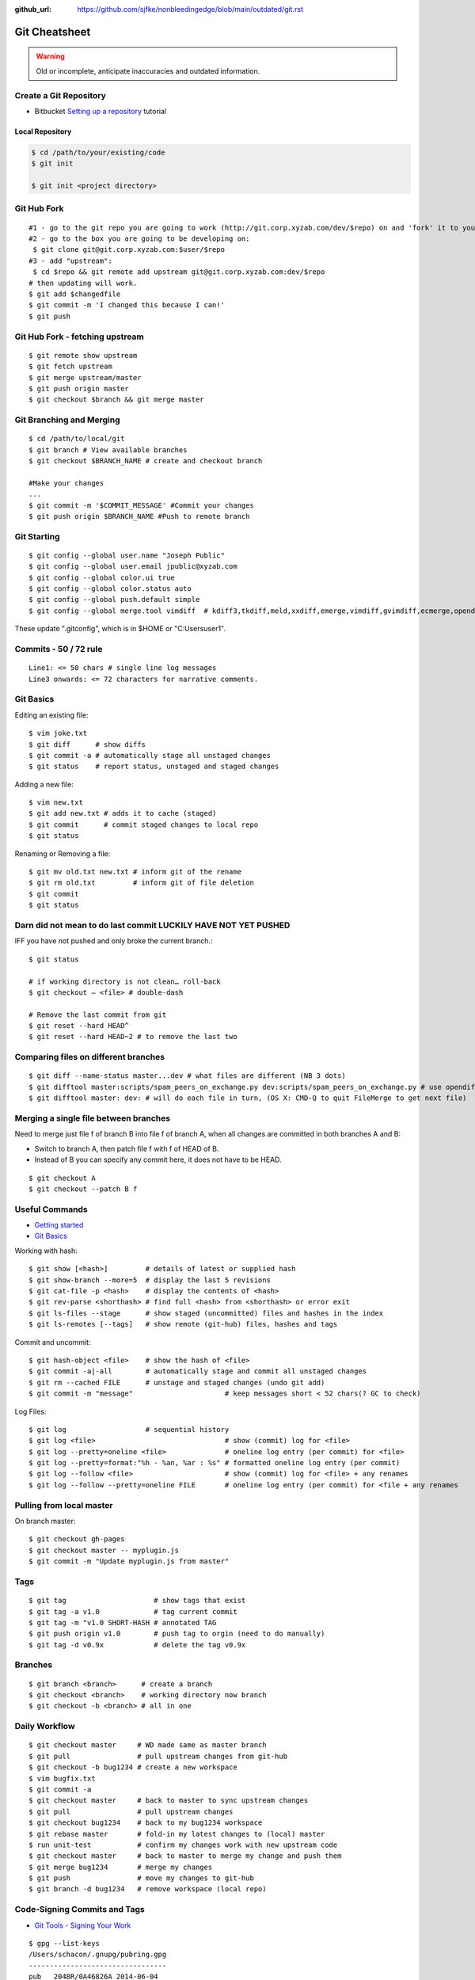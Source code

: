 :github_url: https://github.com/sjfke/nonbleedingedge/blob/main/outdated/git.rst

**************
Git Cheatsheet
**************

.. warning:: Old or incomplete, anticipate inaccuracies and outdated information.

Create a Git Repository
=======================

* Bitbucket `Setting up a repository <https://www.atlassian.com/git/tutorials/setting-up-a-repository>`_ tutorial

Local Repository
----------------

.. code-block:: console

    $ cd /path/to/your/existing/code
    $ git init

    $ git init <project directory>


Git Hub Fork
============
::

	#1 - go to the git repo you are going to work (http://git.corp.xyzab.com/dev/$repo) on and 'fork' it to your personal org
	#2 - go to the box you are going to be developing on:
	 $ git clone git@git.corp.xyzab.com:$user/$repo
	#3 - add "upstream":
	 $ cd $repo && git remote add upstream git@git.corp.xyzab.com:dev/$repo
	# then updating will work.
	$ git add $changedfile
	$ git commit -m 'I changed this because I can!'
	$ git push

Git Hub Fork - fetching upstream
================================
::

	$ git remote show upstream
	$ git fetch upstream
	$ git merge upstream/master
	$ git push origin master
	$ git checkout $branch && git merge master

Git Branching and Merging
=========================
::

	$ cd /path/to/local/git
	$ git branch # View available branches
	$ git checkout $BRANCH_NAME # create and checkout branch

	#Make your changes
	...
	$ git commit -m '$COMMIT_MESSAGE' #Commit your changes
	$ git push origin $BRANCH_NAME #Push to remote branch


Git Starting
============
::

	$ git config --global user.name "Joseph Public"
	$ git config --global user.email jpublic@xyzab.com
	$ git config --global color.ui true
	$ git config --global color.status auto
	$ git config --global push.default simple
	$ git config --global merge.tool vimdiff  # kdiff3,tkdiff,meld,xxdiff,emerge,vimdiff,gvimdiff,ecmerge,opendiff

These update ".gitconfig", which is in $HOME or "C:\Users\user1".

Commits - 50 / 72 rule
======================
::

	Line1: <= 50 chars # single line log messages
	Line3 onwards: <= 72 characters for narrative comments.

Git Basics
==========

Editing an existing file::

	$ vim joke.txt
	$ git diff      # show diffs
	$ git commit -a # automatically stage all unstaged changes
	$ git status	# report status, unstaged and staged changes

Adding a new file::

	$ vim new.txt
	$ git add new.txt # adds it to cache (staged)
	$ git commit      # commit staged changes to local repo
	$ git status

Renaming or Removing a file::

	$ git mv old.txt new.txt # inform git of the rename
	$ git rm old.txt         # inform git of file deletion
	$ git commit
	$ git status

Darn did not mean to do last commit LUCKILY HAVE NOT YET PUSHED
===============================================================
IFF you have not pushed and only broke the current branch.::

	$ git status

	# if working directory is not clean… roll-back
	$ git checkout — <file> # double-dash

	# Remove the last commit from git
	$ git reset --hard HEAD^
	$ git reset --hard HEAD~2 # to remove the last two

Comparing files on different branches
=====================================
::

	$ git diff --name-status master...dev # what files are different (NB 3 dots)
	$ git difftool master:scripts/spam_peers_on_exchange.py dev:scripts/spam_peers_on_exchange.py # use opendiff, kompare, emerge, vimdiff
	$ git difftool master: dev: # will do each file in turn, (OS X: CMD-Q to quit FileMerge to get next file)

Merging a single file between branches
======================================

Need to merge just file f of branch B into file f of branch A, when all changes are committed in both branches A and B:

* Switch to branch A, then patch file f with f of HEAD of B. 
* Instead of B you can specify any commit here, it does not have to be HEAD.

::

	$ git checkout A
	$ git checkout --patch B f


Useful Commands
===============

* `Getting started <http://git-scm.com/book/en/Getting-Started>`_
* `Git Basics <http://git-scm.com/book/en/Git-Basics-Viewing-the-Commit-History>`_

Working with hash::

	$ git show [<hash>]         # details of latest or supplied hash
	$ git show-branch --more=5  # display the last 5 revisions
	$ git cat-file -p <hash>    # display the contents of <hash>
	$ git rev-parse <shorthash> # find full <hash> from <shorthash> or error exit
	$ git ls-files --stage      # show staged (uncommitted) files and hashes in the index
	$ git ls-remotes [--tags]   # show remote (git-hub) files, hashes and tags

Commit and uncommit::

	$ git hash-object <file>    # show the hash of <file>
	$ git commit -a|-all        # automatically stage and commit all unstaged changes
	$ git rm --cached FILE      # unstage and staged changes (undo git add)
	$ git commit -m "message"                      # keep messages short < 52 chars(? GC to check)

Log Files::

	$ git log                   # sequential history
	$ git log <file>                               # show (commit) log for <file>
	$ git log --pretty=oneline <file>              # oneline log entry (per commit) for <file>
	$ git log --pretty=format:"%h - %an, %ar : %s" # formatted oneline log entry (per commit)
	$ git log --follow <file>                      # show (commit) log for <file> + any renames
	$ git log --follow --pretty=oneline FILE       # oneline log entry (per commit) for <file + any renames

Pulling from local master
=========================
On branch master::

	$ git checkout gh-pages
	$ git checkout master -- myplugin.js
	$ git commit -m "Update myplugin.js from master"


Tags
====
::

	$ git tag                     # show tags that exist
	$ git tag -a v1.0             # tag current commit
	$ git tag -m "v1.0 SHORT-HASH # annotated TAG
	$ git push origin v1.0        # push tag to orgin (need to do manually)
	$ git tag -d v0.9x            # delete the tag v0.9x

Branches
========
::

	$ git branch <branch>      # create a branch
	$ git checkout <branch>    # working directory now branch
	$ git checkout -b <branch> # all in one

Daily Workflow
==============
::

	$ git checkout master     # WD made same as master branch
	$ git pull                # pull upstream changes from git-hub
	$ git checkout -b bug1234 # create a new workspace
	$ vim bugfix.txt
	$ git commit -a
	$ git checkout master     # back to master to sync upstream changes
	$ git pull                # pull upstream changes
	$ git checkout bug1234    # back to my bug1234 workspace
	$ git rebase master       # fold-in my latest changes to (local) master
	$ run unit-test           # confirm my changes work with new upstream code
	$ git checkout master     # back to master to merge my change and push them
	$ git merge bug1234       # merge my changes
	$ git push                # move my changes to git-hub
	$ git branch -d bug1234   # remove workspace (local repo)

Code-Signing Commits and Tags
=============================

* `Git Tools - Signing Your Work <https://git-scm.com/book/en/v2/Git-Tools-Signing-Your-Work>`_

::

    $ gpg --list-keys
    /Users/schacon/.gnupg/pubring.gpg
    ---------------------------------
    pub   2048R/0A46826A 2014-06-04
    uid                  Scott Chacon (Git signing key) <schacon@gmail.com>
    sub   2048R/874529A9 2014-06-04

    $ gpg --gen-key # to generate a new one
    $ git config --global user.signingkey 0A46826A # need 'pub'-key

    $ git commit -a -S -m 'Signed commit'    # NB: added '-S'
    $ git tag -s v1.5 -m 'my signed 1.5 tag' # NB: '-s' not '-a'

It is also possible to configure this to be the default by using a ``key-id`` in the git ``Global`` and ``Local``
configuration files.

Example shown is for a Windows system, using ``GPG For Windows``, ``Git Bash`` and ``Kleopatra`` where
Kleopatra was used to create the key and it was exported/imported into GPG.

::

    $ gpg --show-keys --keyid-format long <your-public-key-file>.gpg # NB: keyid-format option
    pub   ed25519/09D708FAED728E4C 2022-07-27 [SC] [expires: 2024-07-27]
          F816636B59A06DA4CBB03AB909D708FAED728E4C
    uid                            Geoffrey Collis <geoffreycollis@hotmail.com>
    sub   cv25519/0A1B6FC7898CE6C8 2022-07-27 [E] [expires: 2024-07-27]

    # add to C:\User\<username>\.gitconfig # Global file: key-id is from pub line above
    [user]
        name = Geoff Collis
        email = gcollis@ymail.com
        signingkey = 09D708FAED728E4C
    [gpg]
        program = C:\\Program Files (x86)\\GnuPG\\bin\\gpg.exe
    [commit]
        gpgsign = true

    # add to <git-project>\.git\config # Local file: key-id is from pub line above
    [commit]
        gpgSign = true
    [user]
        signingkey = 09D708FAED728E4C

With this configuration all ``git commit`` and ``git tag`` require signing.

Configuration Files
===================

Linux Git
---------

======= ======================== =========== ===============================
Scope    Location                Filename    Description
======= ======================== =========== ===============================
System   $(prefix)/etc           gitconfig   $(prefix) is system root path
Global   $HOME/<username>        .gitconfig
Local    Git Repo's .git folder  config
======= ======================== =========== ===============================

Git For Windows
---------------

======== ========================= ===============
Scope    Location                  Filename
======== ========================= ===============
System   mingw32/etc or ming64/etc gitconfig
Global   C:/Users/<username>       .gitconfig
Local    Git Repo's .git folder    config
Worktree Git Repo's .git folder    config.worktree
Portable C:/ProgramData/Git        worktree
======== ========================= ===============

**NOTE:** Path separator character should be '\\' (not rendering, bug in Sphinx tables?)

General Notes
=============

Fixing single file::

	$ git reset [file]          # unstage changes
	$ git reset --hard [commit] # undoes all changes
	$ git checkout -- [file]    # revert a single file

Diff options::

	$ git diff [commit] [commit]        # diff between 2 commits
	$ git diff master:file branch:file  # diff between master/branch files
	$ git diff HEAD^ HEAD
	$ git diff master..branch
	$ git diff --cached
	$ git diff --summary
	$ git diff --name-status
	$ git diff --name-only
	$ git diff -w                       # ignore all whitespace
	$ git diff --relative[=path]        # run from subdir or set path

Log|Shortlog Options::

	# --author=user1, --pretty=oneline, --abbrev-comment, --no-merges, --stat, --since, --topo-order|--date-order
	$ git log -- <file>     # history of filem deleted too
	$ git log dir/          # commits that modify any file under dir/
	$ git log test..master  # commits on test but not on master
	$ git log master...test # commits on either test or master but not both
	$ git log -S'foo()'     # commits that add/remove any file data matching string 'foo()'
	$ git show :/fix        # last commit with "fix" in the msg

Git Remotes
===========
First clone the repository::

	$ git clone git@git.corp.xyzab.com:user1/repo1.git

What are the remotes::

	$ git remote -v
	origin  git@git.corp.xyzab.com:user1/repo1.git (fetch)
	origin  git@git.corp.xyzab.com:user1/repo1.git (push)

Adding a remote repo::

	$ git remote # what is the remote
	origin
	$ git remote add pb git://github.com/paulboone/ticgit.git # adding a remote
	$ git remote -v
	origin  git://github.com/schacon/ticgit.git
	pb  git://github.com/paulboone/ticgit.git

Getting updates from remote repo::

	$ get fetch origin # fetches but does not merge
	$ git pull         # fetches and merges

Sending your updates to the master::

	$ git push origin master
	$ git push

Inspecting remote::

	$ git remote show origin

Renaming a remote::

	$ git remote rename pb paul # rename "pb" to "paul"
	$ git remote
	origin
	paul

How does myfork differ from the remote master?
==============================================
::

	$ git diff origin/myfork origin/master

How does my local copy differ from the remote master?
=====================================================
::

	$ git diff origin/master

Creating an upstream branch
===========================
::

	$ git push --set-upstream origin alpha
	Total 0 (delta 0), reused 0 (delta 0)
	To git@git.corp.xyzab.com:user1/repo1.git
	 * [new branch]      alpha -> alpha
	Branch alpha set up to track remote branch alpha from origin.

Example command output
======================
::

	C:\Workspace\PeeringWebUI>git remote show origin
	* remote origin
	  Fetch URL: git@git.corp.xyzab.com:user1/repo1.git
	  Push  URL: git@git.corp.xyzab.com:user1/repo1.git
	  HEAD branch (remote HEAD is ambiguous, may be one of the following
	    alpha
	    master
	  Remote branches:
	    alpha  tracked
	    master tracked
	  Local branch configured for 'git pull':
	    master merges with remote master
	  Local ref configured for 'git push':
	    master pushes to master (up to date)

::

    C:\Workspace\PeeringWebUI>ls
    datetest.php  nav.css   public     request.php
    includes      nav.html  README.md  test-gzip.php

    C:\Workspace\PeeringWebUI>git status
    # On branch master
    nothing to commit, working directory clean

::

    C:\Workspace\PeeringWebUI>git remote show origin
    * remote origin
      Fetch URL: git@git.corp.xyzab.com:user1/repo1.git
      Push  URL: git@git.corp.xyzab.com:user1/repo1.git
      HEAD branch (remote HEAD is ambiguous, may be one of the following
        alpha
        master
      Remote branches:
        alpha  tracked
        master tracked
      Local branch configured for 'git pull':
        master merges with remote master
      Local ref configured for 'git push':
        master pushes to master (up to date)

::

    C:\Workspace\PeeringWebUI>git remote -v
    origin  git@git.corp.xyzab.com:user1/repo1.git (fetch)
    origin  git@git.corp.xyzab.com:user1/repo1.git (push)

::

    C:\Workspace\PeeringWebUI>git show-ref
    933bacdcafa1ea14e74b89d9abacbb2ea710aa5b refs/heads/master
    933bacdcafa1ea14e74b89d9abacbb2ea710aa5b refs/remotes/origin/HEAD
    933bacdcafa1ea14e74b89d9abacbb2ea710aa5b refs/remotes/origin/alpha
    933bacdcafa1ea14e74b89d9abacbb2ea710aa5b refs/remotes/origin/master
    b68e593607f7982dfc97969de32180527119a994 refs/tags/v0.1

::

    C:\Workspace\PeeringWebUI>git branch -a
    * master
      remotes/origin/HEAD -> origin/master
      remotes/origin/alpha
      remotes/origin/master

::

    C:\Workspace\PeeringWebUI>ls
    datetest.php  nav.css   public     request.php
    includes      nav.html  README.md  test-gzip.php

    C:\Workspace\PeeringWebUI>del nav.html

    C:\Workspace\PeeringWebUI>del nav.css

    C:\Workspace\PeeringWebUI>git status
    # On branch master
    # Changes not staged for commit:
    #   (use "git add/rm <file>..." to update what will be committed)
    #   (use "git checkout -- <file>..." to discard changes in working d
    #
    #       deleted:    nav.css
    #       deleted:    nav.html
    #
    no changes added to commit (use "git add" and/or "git commit -a")

    C:\Workspace\PeeringWebUI>git commit -a
    [master 3fd83a7] remove test nav files
     2 files changed, 159 deletions(-)
     delete mode 100644 nav.css
     delete mode 100644 nav.html

    C:\Workspace\PeeringWebUI>git status
    # On branch master
    # Your branch is ahead of 'origin/master' by 1 commit.
    #   (use "git push" to publish your local commits)
    #
    nothing to commit, working directory clean

    C:\Workspace\PeeringWebUI>git push
    Counting objects: 3, done.
    Delta compression using up to 4 threads.
    Compressing objects: 100% (2/2), done.
    Writing objects: 100% (2/2), 232 bytes | 0 bytes/s, done.
    Total 2 (delta 1), reused 0 (delta 0)
    To git@git.corp.xyzab.com:user1/repo1.git
       933bacd..3fd83a7  master -> master

::

    C:\Workspace\PeeringWebUI>git remote show origin
    * remote origin
      Fetch URL: git@git.corp.xyzab.com:user1/repo1.git
      Push  URL: git@git.corp.xyzab.com:user1/repo1.git
      HEAD branch: master
      Remote branches:
        alpha  tracked
        master tracked
      Local branch configured for 'git pull':
        master merges with remote master
      Local ref configured for 'git push':
        master pushes to master (up to date)

::

    C:\Workspace\PeeringWebUI>
    # removing remotes
    $ git remote rm paul
    $ git remote
	origin

Am I up to date with remote?
============================

::

    $ git diff --name-only origin/master master
    $ git diff --name-status origin/master master
    $ git diff --raw origin/master master
    $ git remote show origin # up to date example (see last line)
    * remote origin
      Fetch URL: git@git.corp.xyzab.com:user1/repo1.git
      Push  URL: git@git.corp.xyzab.com:user1/repo1.git
      HEAD branch: master
      Remote branch:
        master tracked
      Local branch configured for 'git pull':
        master merges with remote master
      Local ref configured for 'git push':
        master pushes to master (up to date)

    $ git remote show origin # out of date example (see last line)
    * remote origin
      Fetch URL: git@git.corp.xyzab.com:user1/repo1.git
      Push  URL: git@git.corp.xyzab.com:user1/repo1.git
      HEAD branch: master
      Remote branch:
        master tracked
      Local branch configured for 'git pull':
        master merges with remote master
      Local ref configured for 'git push':
        master pushes to master (local out of date)

Finding something that was removed/changed.
===========================================

::

    $ git log -S"function find_z2a_id" --oneline
    c4ec3a2 non-YUI backbone table, needs more work
    c0a72ca rename: remove patui- prefix
    1c0856b backbone interfaces - dev check-point
    $ git show -p c0a72ca:includes/functions.php > very-old-functions.php
